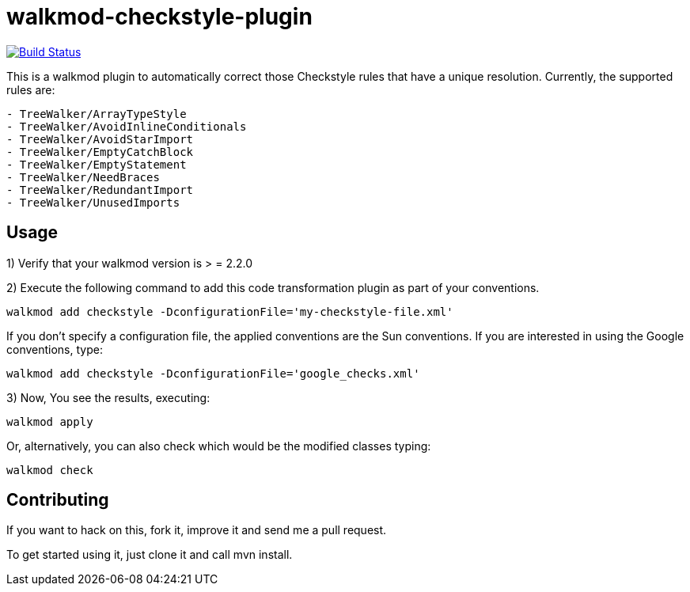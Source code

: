 walkmod-checkstyle-plugin
=========================

image:https://travis-ci.org/walkmod/walkmod-checkstyle-plugin.svg?branch=master["Build Status", link="https://travis-ci.org/walkmod/walkmod-checkstyle-plugin"]

This is a walkmod plugin to automatically correct those Checkstyle rules that have a unique resolution. Currently, the supported rules are:

----
- TreeWalker/ArrayTypeStyle
- TreeWalker/AvoidInlineConditionals
- TreeWalker/AvoidStarImport
- TreeWalker/EmptyCatchBlock
- TreeWalker/EmptyStatement
- TreeWalker/NeedBraces
- TreeWalker/RedundantImport
- TreeWalker/UnusedImports
----

== Usage

1) Verify that your walkmod version is > = 2.2.0

2) Execute the following command to add this code transformation plugin as part of your conventions.

----
walkmod add checkstyle -DconfigurationFile='my-checkstyle-file.xml'
----

If you don't specify a configuration file, the applied conventions are the Sun conventions. If you are interested 
in using the Google conventions, type:

----
walkmod add checkstyle -DconfigurationFile='google_checks.xml'
----

3) Now, You see the results, executing: 

----
walkmod apply
----

Or, alternatively, you can also check which would be the modified classes typing:

----
walkmod check
----

== Contributing

If you want to hack on this, fork it, improve it and send me a pull request.

To get started using it, just clone it and call mvn install. 


